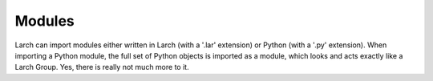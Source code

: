 
.. _modules_section:


Modules
==================

Larch can import modules either written in Larch (with a '.lar' extension) or
Python (with a '.py' extension).  When importing a Python module, the full
set of Python objects is imported as a module, which looks and acts exactly
like a Larch Group.   Yes, there is really not much more to it.

